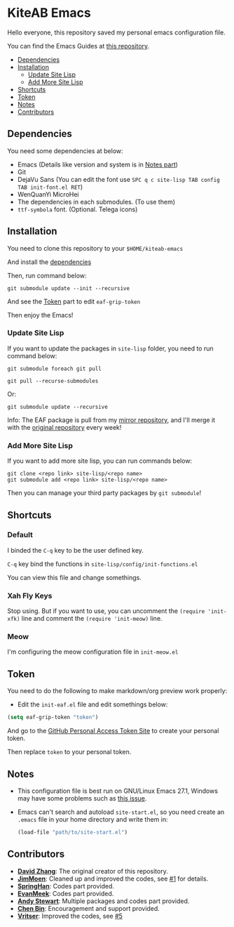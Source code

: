 * KiteAB Emacs
  Hello everyone, this repository saved my personal emacs configuration file.

  You can find the Emacs Guides at [[https://github.com/KitPixel/emacs-guides][this repository]].

  * [[#dependencies][Dependencies]]
  * [[#installation][Installation]]
    - [[#update-site-lisp][Update Site Lisp]]
    - [[#add-more-site-lisp][Add More Site Lisp]]
  * [[#shortcuts][Shortcuts]]
  * [[#token][Token]]
  * [[#notes][Notes]]
  * [[#contributors][Contributors]]

** Dependencies
   You need some dependencies at below:
   - Emacs (Details like version and system is in [[#notes][Notes part]])
   - Git
   - DejaVu Sans (You can edit the font use ~SPC q c site-lisp TAB config TAB init-font.el RET~)
   - WenQuanYi MicroHei
   - The dependencies in each submodules. (To use them)
   - ~ttf-symbola~ font. (Optional. Telega icons)

** Installation
   You need to clone this repository to your ~$HOME/kiteab-emacs~

   And install the [[#dependencies][dependencies]]

   Then, run command below:
   #+begin_src shell
   git submodule update --init --recursive
   #+end_src
   And see the [[#token][Token]] part to edit ~eaf-grip-token~

   Then enjoy the Emacs!

*** Update Site Lisp
    If you want to update the packages in ~site-lisp~ folder, you need to run command below:
    #+begin_src shell
    git submodule foreach git pull
    #+end_src
    #+begin_src shell
    git pull --recurse-submodules
    #+end_src
    Or:
    #+begin_src shell
    git submodule update --recursive
    #+end_src
    Info: The EAF package is pull from my [[https://gitee.com/KiteAB/emacs-application-framework][mirror repository]], and I'll merge it with the [[https://github.com/manateelazycat/emacs-application-framework][original repository]] every week!

*** Add More Site Lisp
    If you want to add more site lisp, you can run commands below:
    #+begin_src shell
    git clone <repo link> site-lisp/<repo name>
    git submodule add <repo link> site-lisp/<repo name>
    #+end_src
    Then you can manage your third party packages by ~git submodule~!

** Shortcuts
*** Default
    I binded the ~C-q~ key to be the user defined key.

    ~C-q~ key bind the functions in ~site-lisp/config/init-functions.el~

    You can view this file and change somethings.

*** Xah Fly Keys
    Stop using. But if you want to use, you can uncomment the ~(require 'init-xfk)~ line and comment the ~(require 'init-meow)~ line.

*** Meow
    I'm configuring the meow configuration file in ~init-meow.el~

** Token
   You need to do the following to make markdown/org preview work properly:
   - Edit the ~init-eaf.el~ file and edit somethings below:
   #+begin_src emacs-lisp
     (setq eaf-grip-token "token")
   #+end_src
   And go to the [[https://github.com/settings/tokens/new?scopes=][GitHub Personal Access Token Site]] to create your personal token.

   Then replace ~token~ to your personal token.

** Notes
   - This configuration file is best run on GNU/Linux Emacs 27.1, Windows may have some problems such as [[https://github.com/KiteAB/.emacs.d/issues/1][this issue]].
   - Emacs can't search and autoload ~site-start.el~, so you need create an ~.emacs~ file in your home directory and write them in:
     #+begin_src emacs-lisp
       (load-file "path/to/site-start.el")
     #+end_src

** Contributors
   - *[[https://github.com/KiteAB][David Zhang]]*: The original creator of this repository.
   - *[[https://github.com/JimMoen][JimMoen]]*: Cleaned up and improved the codes, see [[https://github.com/KiteAB/.emacs.d/pull/1][#1]] for details.
   - *[[https://github.com/SpringHan][SpringHan]]*: Codes part provided.
   - *[[https://github.com/EvanMeek][EvanMeek]]*: Codes part provided.
   - *[[https://github.com/manateelazycat][Andy Stewart]]*: Multiple packages and codes part provided.
   - *[[https://github.com/redguardtoo][Chen Bin]]*: Encouragement and support provided.
   - *[[https://github.com/vritser][Vritser]]*: Improved the codes, see [[https://github.com/KiteAB/.emacs.d/pull/5][#5]]
